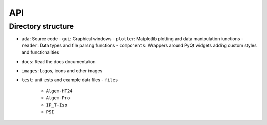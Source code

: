 .. _api:

API
===

Directory structure
-------------------
- ``ada``: Source code
  - ``gui``: Graphical windows
  - ``plotter``: Matplotlib plotting and data manipulation functions
  - ``reader``: Data types and file parsing functions
  - ``components``: Wrappers around PyQt widgets adding custom styles and functionalities
- ``docs``: Read the docs documentation
- ``images``: Logos, icons and other images
- ``test``: unit tests and example data files
  - ``files``
    - ``Algem-HT24``
    - ``Algem-Pro``
    - ``IP_T-Iso``
    - ``PSI``

